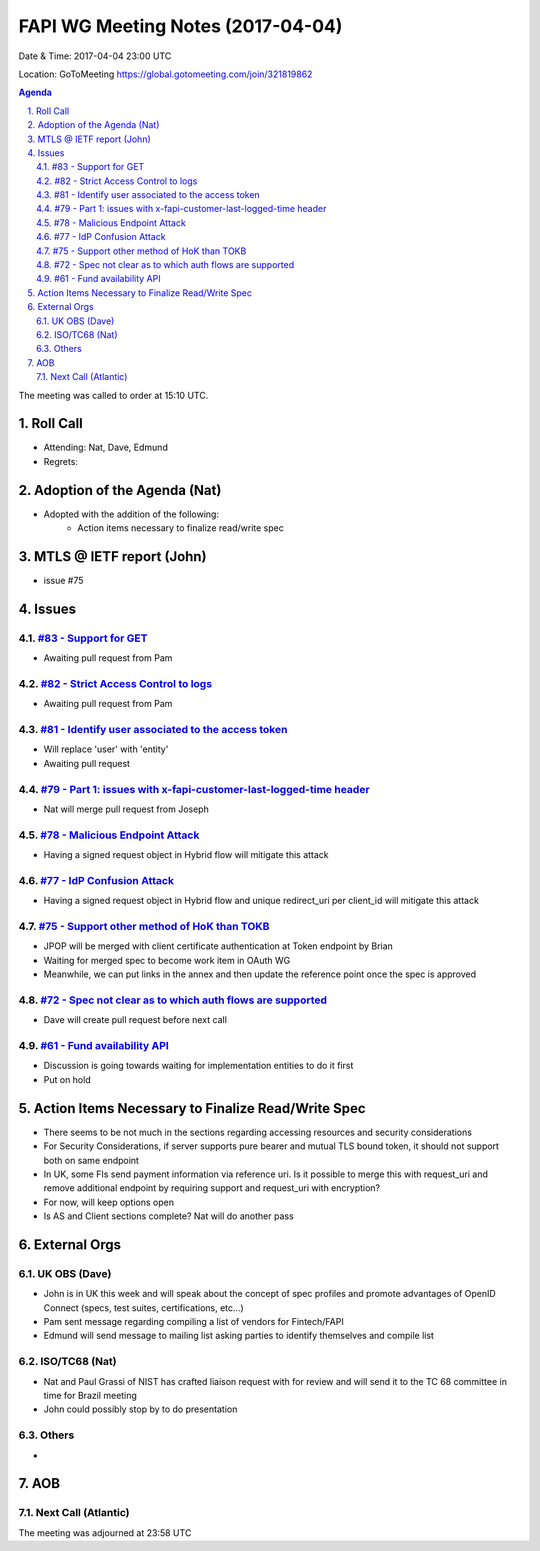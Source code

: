 ============================================
FAPI WG Meeting Notes (2017-04-04)
============================================
Date & Time: 2017-04-04 23:00 UTC

Location: GoToMeeting https://global.gotomeeting.com/join/321819862

.. sectnum:: 
   :suffix: .

.. contents:: Agenda

The meeting was called to order at 15:10 UTC. 


Roll Call
===========
* Attending: Nat, Dave, Edmund 
* Regrets: 


Adoption of the Agenda (Nat)
==================================
* Adopted with the addition of the following:
    * Action items necessary to finalize read/write spec

MTLS @ IETF report (John)
==========================
* issue #75

Issues 
========

`#83 - Support for GET <../issues/83>`_
-------------------------------------------------------------
* Awaiting pull request from Pam

`#82 - Strict Access Control to logs <../issues/82>`_
-------------------------------------------------------------
* Awaiting pull request from Pam

`#81 - Identify user associated to the access token <../issues/81>`_
-------------------------------------------------------------
* Will replace 'user' with 'entity'
* Awaiting pull request

`#79 - Part 1: issues with x-fapi-customer-last-logged-time header <../issues/79>`_
-------------------------------------------------------------
* Nat will merge pull request from Joseph

`#78 - Malicious Endpoint Attack <../issues/78>`_
-------------------------------------------------------------
* Having a signed request object in Hybrid flow will mitigate this attack

`#77 - IdP Confusion Attack <../issues/77>`_
-------------------------------------------------------------
* Having a signed request object in Hybrid flow and unique redirect_uri per client_id will mitigate this attack

`#75 - Support other method of HoK than TOKB <../issues/75>`_
-------------------------------------------------------------
* JPOP will be merged with client certificate authentication at Token endpoint by Brian
* Waiting for merged spec to become work item in OAuth WG
* Meanwhile, we can put links in the annex and then update the reference point once the spec is approved

`#72 - Spec not clear as to which auth flows are supported <../issues/72>`_
-------------------------------------------------------------
* Dave will create pull request before next call

`#61 - Fund availability API <../issues/61>`_
-------------------------------------------------------------
* Discussion is going towards waiting for implementation entities to do it first
* Put on hold


Action Items Necessary to Finalize Read/Write Spec 
===================================================
* There seems to be not much in the sections regarding accessing resources and security considerations
* For Security Considerations, if server supports pure bearer and mutual TLS bound token, it should not support both on same endpoint

* In UK, some FIs send payment information via reference uri. Is it possible to merge this with request_uri and remove additional endpoint by requiring support and request_uri with encryption?
* For now, will keep options open

* Is AS and Client sections complete? Nat will do another pass



External Orgs
================

UK OBS (Dave)
-------------------------
* John is in UK this week and will speak about the concept of spec profiles and promote advantages of OpenID Connect (specs, test suites, certifications, etc...) 
* Pam sent message regarding compiling a list of vendors for Fintech/FAPI
* Edmund will send message to mailing list asking parties to identify themselves and compile list


ISO/TC68 (Nat)
-------------------
* Nat and Paul Grassi of NIST has crafted liaison request with for review and will send it to the TC 68 committee in time for Brazil meeting
* John could possibly stop by to do presentation

Others
------------
* 

AOB
===========
Next Call (Atlantic)
-----------------------

The meeting was adjourned at 23:58 UTC